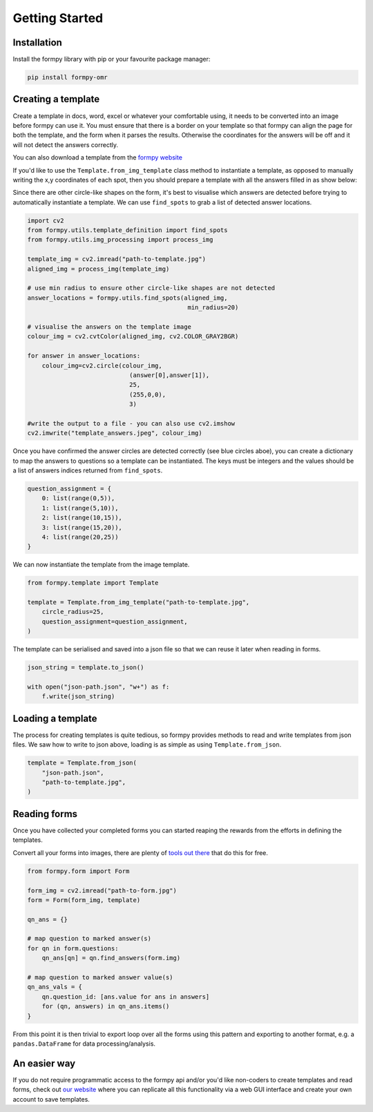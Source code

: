 Getting Started
===============

Installation 
-------------

Install the formpy library with pip or your favourite package manager:

.. code-block:: python
    
    pip install formpy-omr

Creating a template
-------------------

Create a template in docs, word, excel or whatever your comfortable using, it needs to be converted into an image before formpy can use it.
You must ensure that there is a border on your template so that formpy can align the page for both the template, and the form when it parses the results.
Otherwise the coordinates for the answers will be off and it will not detect the answers correctly.

You can also download a template from the `formpy website <https://formpy.ismailmo.com/starter-doc/>`_

If you'd like to use the ``Template.from_img_template`` class method to instantiate a template, 
as opposed to manually writing the x,y coordinates of each spot, 
then you should prepare a template with all the answers filled in as show below:

.. image:: _static/starter-template.jpg
   :alt: starter form from the link
   :align: center
   :target: https://formpy.ismailmo.com/starter-doc

Since there are other circle-like shapes on the form, it's best to visualise which answers are detected before trying to
automatically instantiate a template. We can use ``find_spots`` to grab a list of detected answer locations.

.. code-block:: python
    
    import cv2
    from formpy.utils.template_definition import find_spots
    from formpy.utils.img_processing import process_img
    
    template_img = cv2.imread("path-to-template.jpg")
    aligned_img = process_img(template_img)

    # use min radius to ensure other circle-like shapes are not detected
    answer_locations = formpy.utils.find_spots(aligned_img,
                                                min_radius=20)

    # visualise the answers on the template image
    colour_img = cv2.cvtColor(aligned_img, cv2.COLOR_GRAY2BGR)

    for answer in answer_locations:
        colour_img=cv2.circle(colour_img, 
                                (answer[0],answer[1]), 
                                25, 
                                (255,0,0),
                                3)

    #write the output to a file - you can also use cv2.imshow 
    cv2.imwrite("template_answers.jpeg", colour_img)

.. image:: _static/find-spots.jpg
   :alt: form with marked answers from find_spots
   :align: center


Once you have confirmed the answer circles are detected correctly (see blue circles aboe), you 
can create a dictionary to map the answers to questions so a template can be instantiated.
The keys must be integers and the values should be a list of answers indices returned from ``find_spots``.

.. code-block:: python

    question_assignment = {
        0: list(range(0,5)),
        1: list(range(5,10)),
        2: list(range(10,15)),
        3: list(range(15,20)),
        4: list(range(20,25))
    }

We can now instantiate the template from the image template.

.. code-block:: python

    from formpy.template import Template

    template = Template.from_img_template("path-to-template.jpg",
        circle_radius=25,
        question_assignment=question_assignment,
    )

The template can be serialised and saved into a json file so that we can 
reuse it later when reading in forms.

.. code-block:: python
    
    json_string = template.to_json()
    
    with open("json-path.json", "w+") as f:
        f.write(json_string)

Loading a template
------------------

The process for creating templates is quite tedious, so formpy provides 
methods to read and write templates from json files. We saw how to write 
to json above, loading is as simple as using ``Template.from_json``.

.. code-block:: python

    template = Template.from_json(
        "json-path.json",
        "path-to-template.jpg",
    )

Reading forms
-------------
Once you have collected your completed forms you can started reaping 
the rewards from the efforts in defining the templates.

Convert all your forms into images, there are plenty of 
`tools out there <https://www.google.com/search?q=pdf+to+image/>`_
that do this for free.

.. code-block:: python

    from formpy.form import Form

    form_img = cv2.imread("path-to-form.jpg")
    form = Form(form_img, template)

    qn_ans = {}

    # map question to marked answer(s)
    for qn in form.questions:
        qn_ans[qn] = qn.find_answers(form.img)

    # map question to marked answer value(s)
    qn_ans_vals = {
        qn.question_id: [ans.value for ans in answers]
        for (qn, answers) in qn_ans.items()
    }

From this point it is then trivial to export loop over all the forms using this pattern and 
exporting to another format, e.g. a ``pandas.DataFrame`` for data processing/analysis.

.. image:: _static/formpy-form-detected.jpg
   :alt: completed form with answers detected
   :align: center  

An easier way
--------------
If you do not require programmatic access to the formpy api and/or you'd like non-coders to 
create templates and read forms, check out `our website <https://formpy.ismailmo.com>`_ 
where you can replicate all this functionality via a web GUI interface and create your 
own account to save templates.

